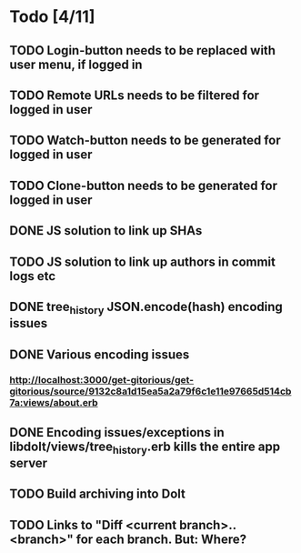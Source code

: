* Todo [4/11]
** TODO Login-button needs to be replaced with user menu, if logged in
** TODO Remote URLs needs to be filtered for logged in user
** TODO Watch-button needs to be generated for logged in user
** TODO Clone-button needs to be generated for logged in user
** DONE JS solution to link up SHAs
** TODO JS solution to link up authors in commit logs etc
** DONE tree_history JSON.encode(hash) encoding issues
** DONE Various encoding issues
*** http://localhost:3000/get-gitorious/get-gitorious/source/9132c8a1d15ea5a2a79f6c1e11e97665d514cb7a:views/about.erb
** DONE Encoding issues/exceptions in libdolt/views/tree_history.erb kills the entire app server
** TODO Build archiving into Dolt
** TODO Links to "Diff <current branch>..<branch>" for each branch. But: Where?
